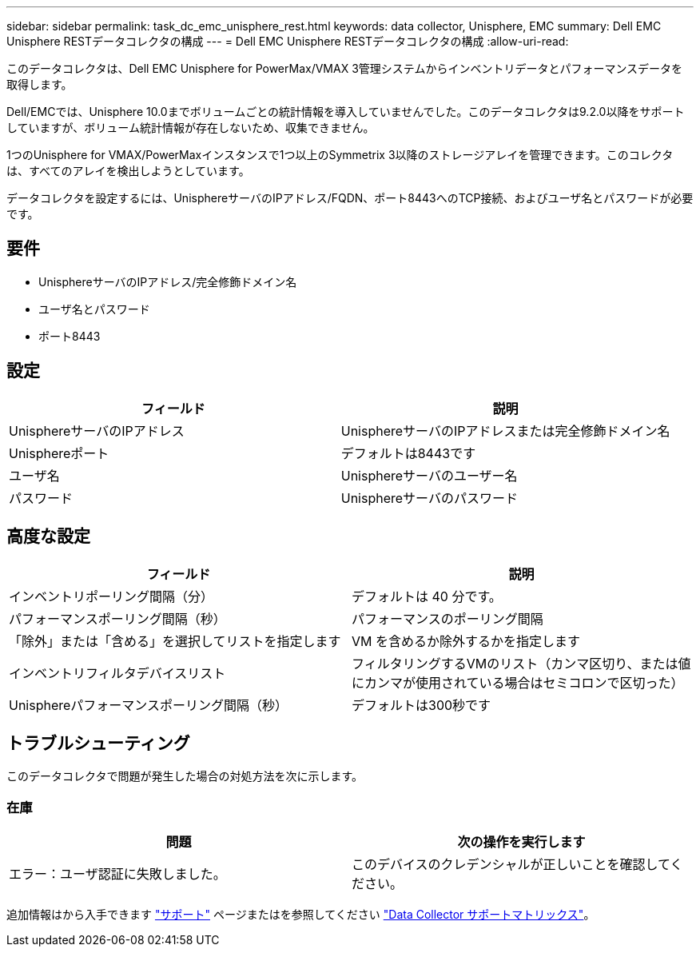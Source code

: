 ---
sidebar: sidebar 
permalink: task_dc_emc_unisphere_rest.html 
keywords: data collector, Unisphere, EMC 
summary: Dell EMC Unisphere RESTデータコレクタの構成 
---
= Dell EMC Unisphere RESTデータコレクタの構成
:allow-uri-read: 


[role="lead"]
このデータコレクタは、Dell EMC Unisphere for PowerMax/VMAX 3管理システムからインベントリデータとパフォーマンスデータを取得します。

Dell/EMCでは、Unisphere 10.0までボリュームごとの統計情報を導入していませんでした。このデータコレクタは9.2.0以降をサポートしていますが、ボリューム統計情報が存在しないため、収集できません。

1つのUnisphere for VMAX/PowerMaxインスタンスで1つ以上のSymmetrix 3以降のストレージアレイを管理できます。このコレクタは、すべてのアレイを検出しようとしています。

データコレクタを設定するには、UnisphereサーバのIPアドレス/FQDN、ポート8443へのTCP接続、およびユーザ名とパスワードが必要です。



== 要件

* UnisphereサーバのIPアドレス/完全修飾ドメイン名
* ユーザ名とパスワード
* ポート8443




== 設定

[cols="2*"]
|===
| フィールド | 説明 


| UnisphereサーバのIPアドレス | UnisphereサーバのIPアドレスまたは完全修飾ドメイン名 


| Unisphereポート | デフォルトは8443です 


| ユーザ名 | Unisphereサーバのユーザー名 


| パスワード | Unisphereサーバのパスワード 
|===


== 高度な設定

[cols="2*"]
|===
| フィールド | 説明 


| インベントリポーリング間隔（分） | デフォルトは 40 分です。 


| パフォーマンスポーリング間隔（秒） | パフォーマンスのポーリング間隔 


| 「除外」または「含める」を選択してリストを指定します | VM を含めるか除外するかを指定します 


| インベントリフィルタデバイスリスト | フィルタリングするVMのリスト（カンマ区切り、または値にカンマが使用されている場合はセミコロンで区切った） 


| Unisphereパフォーマンスポーリング間隔（秒） | デフォルトは300秒です 
|===


== トラブルシューティング

このデータコレクタで問題が発生した場合の対処方法を次に示します。



=== 在庫

[cols="2*"]
|===
| 問題 | 次の操作を実行します 


| エラー：ユーザ認証に失敗しました。 | このデバイスのクレデンシャルが正しいことを確認してください。 
|===
追加情報はから入手できます link:concept_requesting_support.html["サポート"] ページまたはを参照してください link:https://docs.netapp.com/us-en/cloudinsights/CloudInsightsDataCollectorSupportMatrix.pdf["Data Collector サポートマトリックス"]。
